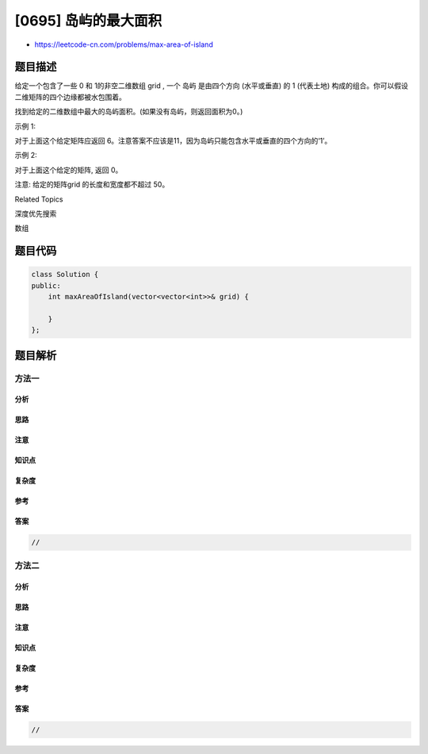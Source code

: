 [0695] 岛屿的最大面积
=====================

-  https://leetcode-cn.com/problems/max-area-of-island

题目描述
--------

.. raw:: html

   <p>

给定一个包含了一些 0 和 1的非空二维数组 grid , 一个 岛屿 是由四个方向
(水平或垂直) 的 1 (代表土地)
构成的组合。你可以假设二维矩阵的四个边缘都被水包围着。

.. raw:: html

   </p>

.. raw:: html

   <p>

找到给定的二维数组中最大的岛屿面积。(如果没有岛屿，则返回面积为0。)

.. raw:: html

   </p>

.. raw:: html

   <p>

示例 1:

.. raw:: html

   </p>

.. raw:: html

   <pre>
   [[0,0,1,0,0,0,0,1,0,0,0,0,0],
    [0,0,0,0,0,0,0,1,1,1,0,0,0],
    [0,1,1,0,1,0,0,0,0,0,0,0,0],
    [0,1,0,0,1,1,0,0,<strong>1</strong>,0,<strong>1</strong>,0,0],
    [0,1,0,0,1,1,0,0,<strong>1</strong>,<strong>1</strong>,<strong>1</strong>,0,0],
    [0,0,0,0,0,0,0,0,0,0,<strong>1</strong>,0,0],
    [0,0,0,0,0,0,0,1,1,1,0,0,0],
    [0,0,0,0,0,0,0,1,1,0,0,0,0]]
   </pre>

.. raw:: html

   <p>

对于上面这个给定矩阵应返回 6。注意答案不应该是11，因为岛屿只能包含水平或垂直的四个方向的‘1’。

.. raw:: html

   </p>

.. raw:: html

   <p>

示例 2:

.. raw:: html

   </p>

.. raw:: html

   <pre>
   [[0,0,0,0,0,0,0,0]]</pre>

.. raw:: html

   <p>

对于上面这个给定的矩阵, 返回 0。

.. raw:: html

   </p>

.. raw:: html

   <p>

注意: 给定的矩阵grid 的长度和宽度都不超过 50。

.. raw:: html

   </p>

.. raw:: html

   <div>

.. raw:: html

   <div>

Related Topics

.. raw:: html

   </div>

.. raw:: html

   <div>

.. raw:: html

   <li>

深度优先搜索

.. raw:: html

   </li>

.. raw:: html

   <li>

数组

.. raw:: html

   </li>

.. raw:: html

   </div>

.. raw:: html

   </div>

题目代码
--------

.. code:: cpp

    class Solution {
    public:
        int maxAreaOfIsland(vector<vector<int>>& grid) {

        }
    };

题目解析
--------

方法一
~~~~~~

分析
^^^^

思路
^^^^

注意
^^^^

知识点
^^^^^^

复杂度
^^^^^^

参考
^^^^

答案
^^^^

.. code:: cpp

    //

方法二
~~~~~~

分析
^^^^

思路
^^^^

注意
^^^^

知识点
^^^^^^

复杂度
^^^^^^

参考
^^^^

答案
^^^^

.. code:: cpp

    //
